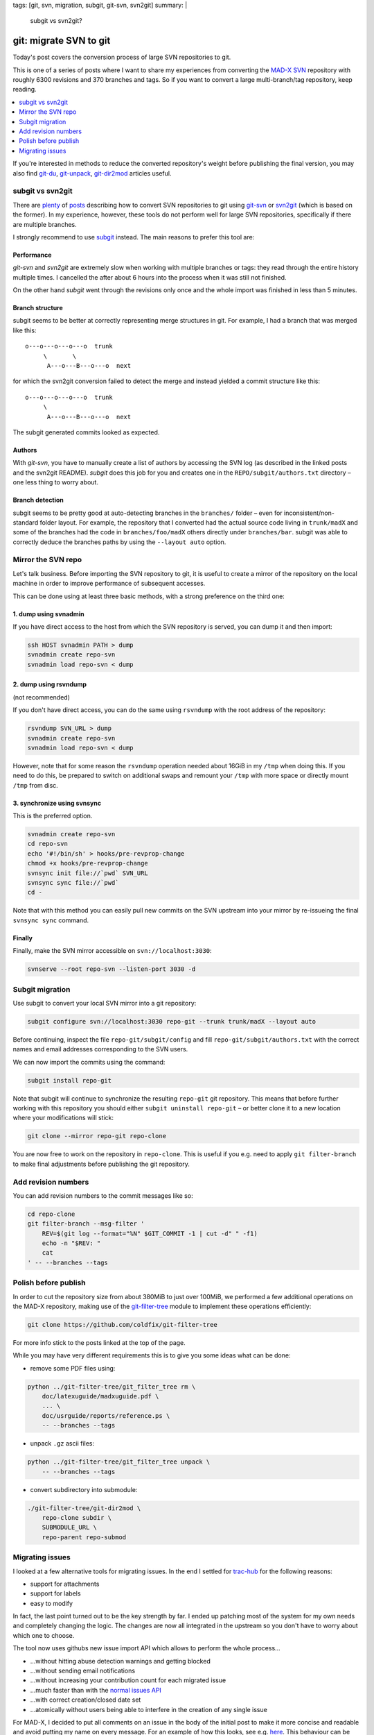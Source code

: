 tags: [git, svn, migration, subgit, git-svn, svn2git]
summary: |
  subgit vs svn2git?

git: migrate SVN to git
=======================

Today's post covers the conversion process of large SVN repositories to git.

This is one of a series of posts where I want to share my experiences from
converting the MAD-X_ SVN_ repository with roughly 6300 revisions and 370
branches and tags. So if you want to convert a large multi-branch/tag
repository, keep reading.

.. contents:: :local:
    :depth: 1

If you're interested in methods to reduce the converted repository's weight
before publishing the final version, you may also find git-du_, git-unpack_,
git-dir2mod_ articles useful.

.. _MAD-X:          https://github.com/MethodicalAcceleratorDesign/MAD-X
.. _SVN:            http://svnweb.cern.ch/world/wsvn/madx
.. _git-du:         /2017/05/30/git-du/
.. _git-unpack:     /2017/06/11/git-unpack/
.. _git-dir2mod:    /2017/06/13/git-dir2mod/

subgit vs svn2git
-----------------

There are plenty_ of posts_ describing how to convert SVN repositories to git
using git-svn_ or svn2git_ (which is based on the former). In my experience,
however, these tools do not perform well for large SVN repositories,
specifically if there are multiple branches.

I strongly recommend to use subgit_ instead. The main reasons to prefer this
tool are:

.. _plenty: https://john.albin.net/git/convert-subversion-to-git
.. _posts: https://www.getdonedone.com/converting-5-year-old-repository-subversion-git/
.. _git-svn: https://git-scm.com/docs/git-svn
.. _svn2git: https://github.com/nirvdrum/svn2git
.. _subgit:  https://subgit.com/

Performance
~~~~~~~~~~~

*git-svn* and *svn2git* are extremely slow when working with multiple branches
or tags: they read through the entire history multiple times. I cancelled the
after about 6 hours into the process when it was still not finished.

On the other hand *subgit* went through the revisions only once and the whole
import was finished in less than 5 minutes.

Branch structure
~~~~~~~~~~~~~~~~

subgit seems to be better at correctly representing merge structures in git.
For example, I had a branch that was merged like this::

    o---o---o---o---o  trunk
         \       \
          A---o---B---o---o  next

for which the svn2git conversion failed to detect the merge and instead
yielded a commit structure like this::

    o---o---o---o---o  trunk
         \
          A---o---B---o---o  next

The subgit generated commits looked as expected.

Authors
~~~~~~~

With *git-svn*, you have to manually create a list of authors by accessing the
SVN log (as described in the linked posts and the svn2git README). *subgit*
does this job for you and creates one in the ``REPO/subgit/authors.txt``
directory – one less thing to worry about.

Branch detection
~~~~~~~~~~~~~~~~

subgit seems to be pretty good at auto-detecting branches in the ``branches/``
folder – even for inconsistent/non-standard folder layout. For example, the
repository that I converted had the actual source code living in
``trunk/madX`` and some of the branches had the code in
``branches/foo/madX`` others directly under ``branches/bar``. subgit was able
to correctly deduce the branches paths by using the ``--layout auto`` option.

Mirror the SVN repo
-------------------

Let's talk business. Before importing the SVN repository to git, it is useful
to create a mirror of the repository on the local machine in order to improve
performance of subsequent accesses.

This can be done using at least three basic methods, with a strong preference
on the third one:

1. dump using svnadmin
~~~~~~~~~~~~~~~~~~~~~~

If you have direct access to the host from which the SVN repository is served,
you can dump it and then import:

.. code-block:: bash

    ssh HOST svnadmin PATH > dump
    svnadmin create repo-svn
    svnadmin load repo-svn < dump

2. dump using rsvndump
~~~~~~~~~~~~~~~~~~~~~~

(not recommended)

If you don't have direct access, you can do the same using ``rsvndump`` with
the root address of the repository:

.. code-block:: bash

    rsvndump SVN_URL > dump
    svnadmin create repo-svn
    svnadmin load repo-svn < dump

However, note that for some reason the ``rsvndump`` operation needed about
16GiB in my ``/tmp`` when doing this. If you need to do this, be prepared to
switch on additional swaps and remount your ``/tmp`` with more space or
directly mount ``/tmp`` from disc.

..  fallocate -l 20G swapfile
..  mkswap swapfile
..  swapon swapfile
..  mount -o remount
..  mount -o remount,size=20G /tmp

3. synchronize using svnsync
~~~~~~~~~~~~~~~~~~~~~~~~~~~~

This is the preferred option.

.. code-block:: bash

    svnadmin create repo-svn
    cd repo-svn
    echo '#!/bin/sh' > hooks/pre-revprop-change
    chmod +x hooks/pre-revprop-change
    svnsync init file://`pwd` SVN_URL
    svnsync sync file://`pwd`
    cd -

Note that with this method you can easily pull new commits on the SVN upstream
into your mirror by re-issueing the final ``svnsync sync`` command.

Finally
~~~~~~~

Finally, make the SVN mirror accessible on ``svn://localhost:3030``:

.. code-block:: bash

    svnserve --root repo-svn --listen-port 3030 -d

Subgit migration
----------------

Use subgit to convert your local SVN mirror into a git repository:

.. code-block:: bash

    subgit configure svn://localhost:3030 repo-git --trunk trunk/madX --layout auto

Before continuing, inspect the file ``repo-git/subgit/config`` and fill
``repo-git/subgit/authors.txt`` with the correct names and email addresses
corresponding to the SVN users.

We can now import the commits using the command:

.. code-block:: bash

    subgit install repo-git

Note that subgit will continue to synchronize the resulting ``repo-git`` git
repository. This means that before further working with this repository you
should either ``subgit uninstall repo-git`` – or better clone it to a new
location where your modifications will stick:

.. code-block:: bash

    git clone --mirror repo-git repo-clone

You are now free to work on the repository in ``repo-clone``. This is useful
if you e.g. need to apply ``git filter-branch`` to make final adjustments
before publishing the git repository.

Add revision numbers
--------------------

You can add revision numbers to the commit messages like so:

.. code-block:: bash

    cd repo-clone
    git filter-branch --msg-filter '
        REV=$(git log --format="%N" $GIT_COMMIT -1 | cut -d" " -f1)
        echo -n "$REV: "
        cat
    ' -- --branches --tags

Polish before publish
---------------------

In order to cut the repository size from about 380MiB to just over 100MiB, we
performed a few additional operations on the MAD-X repository, making use of
the git-filter-tree_ module to implement these operations efficiently:

.. code-block:: bash

    git clone https://github.com/coldfix/git-filter-tree

For more info stick to the posts linked at the top of the page.

.. _git-filter-tree: https://github.com/coldfix/git-filter-tree

While you may have very different requirements this is to give you some ideas
what can be done:

- remove some PDF files using:

.. code-block:: bash

    python ../git-filter-tree/git_filter_tree rm \
        doc/latexuguide/madxuguide.pdf \
        ... \
        doc/usrguide/reports/reference.ps \
        -- --branches --tags

- unpack ``.gz`` ascii files:

.. code-block:: bash

    python ../git-filter-tree/git_filter_tree unpack \
        -- --branches --tags

- convert subdirectory into submodule:

.. code-block:: bash

    ./git-filter-tree/git-dir2mod \
        repo-clone subdir \
        SUBMODULE_URL \
        repo-parent repo-submod

Migrating issues
----------------

I looked at a few alternative tools for migrating issues. In the end I settled
for trac-hub_ for the following reasons:

- support for attachments
- support for labels
- easy to modify

In fact, the last point turned out to be the key strength by far. I ended up
patching most of the system for my own needs and completely changing the
logic. The changes are now all integrated in the upstream so you don't have to
worry about which one to choose.

The tool now uses githubs new issue import API which allows to perform the
whole process…

- …without hitting abuse detection warnings and getting blocked
- …without sending email notifications
- …without increasing your contribution count for each migrated issue
- …much faster than with the `normal issues API`_
- …with correct creation/closed date set
- …atomically without users being able to interfere in the creation of any
  single issue

For MAD-X, I decided to put all comments on an issue in the body of the
initial post to make it more concise and readable and avoid putting my name on
every message. For an example of how this looks, see e.g. here_. This
behaviour can be selected by using the ``-S`` flag.

.. _trac-hub:   https://github.com/mavam/trac-hub
.. _normal issues API: https://developer.github.com/v3/issues/
.. _here:       https://github.com/MethodicalAcceleratorDesign/MAD-X/issues/93

In order to use the tool, you should first create a mapping of the revision
numbers to commit ids as follows:

.. code-block:: bash

    cd repo-clone
    git update-ref refs/notes/commits refs/svn/map
    git log --format="%H %s" --branches --tags \
        | cut -d':' -f1 | awk '{print $2 " " $1}' > revmap.txt

Now clone the tool from github:

.. code-block:: bash

    git clone git@github.com:mavam/trac-hub

You can use the script in ``tools/download-trac-attachments-mysql.sh`` as an
example of how to download attachments from the trac system and then e.g.
create a git repository containing all the attachments.

Next, create a config file that defines access to your trac database and your
github user / token:

.. code-block:: bash

    cd trac-hub
    cp config.yaml.example config.yaml

When you're done, execute as follows:

.. code-block:: bash

    bundle install --path vendor/bundle
    bundle exec trac-hub \
        -a BASE_URL_FOR_ATTACHMENTS \
        -c config.yaml -r ../revmap.txt -s 1 \
        -S

While importing, I recommend to temporarily limit repository interactions to
collaborators only in the repositories settings.

